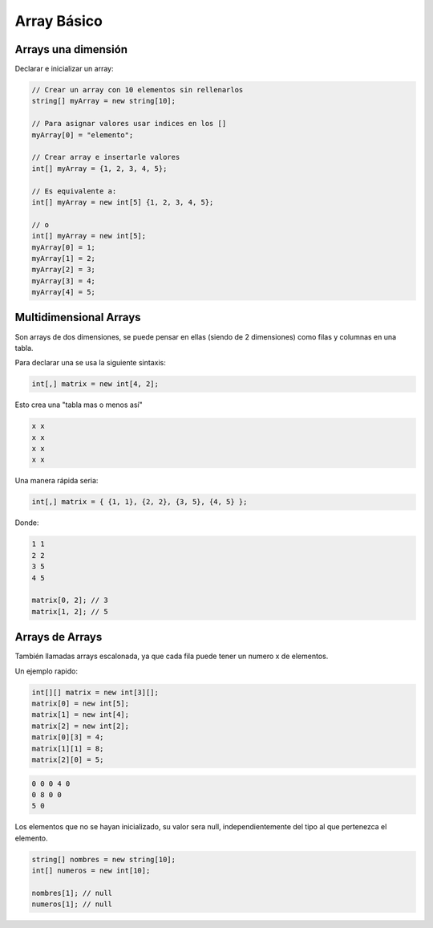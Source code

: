 .. _reference-programacion-csharp-array_basico:

############
Array Básico
############

Arrays una dimensión
********************

Declarar e inicializar un array:

.. code-block:: c#

    // Crear un array con 10 elementos sin rellenarlos
    string[] myArray = new string[10];

    // Para asignar valores usar indices en los []
    myArray[0] = "elemento";

    // Crear array e insertarle valores
    int[] myArray = {1, 2, 3, 4, 5};

    // Es equivalente a:
    int[] myArray = new int[5] {1, 2, 3, 4, 5};

    // o
    int[] myArray = new int[5];
    myArray[0] = 1;
    myArray[1] = 2;
    myArray[2] = 3;
    myArray[3] = 4;
    myArray[4] = 5;

Multidimensional Arrays
***********************

Son arrays de dos dimensiones, se puede pensar en ellas (siendo de 2 dimensiones)
como filas y columnas en una tabla.

Para declarar una se usa la siguiente sintaxis:

.. code-block:: c#

    int[,] matrix = new int[4, 2];

Esto crea una "tabla mas o menos así"

.. code-block:: none

    x x
    x x
    x x
    x x

Una manera rápida seria:

.. code-block:: c#

    int[,] matrix = { {1, 1}, {2, 2}, {3, 5}, {4, 5} };

Donde:

.. code-block:: none

    1 1
    2 2
    3 5
    4 5

    matrix[0, 2]; // 3
    matrix[1, 2]; // 5

Arrays de Arrays
****************

También llamadas arrays escalonada, ya que cada fila puede tener un numero x de elementos.

Un ejemplo rapido:

.. code-block:: c#

    int[][] matrix = new int[3][];
    matrix[0] = new int[5];
    matrix[1] = new int[4];
    matrix[2] = new int[2];
    matrix[0][3] = 4;
    matrix[1][1] = 8;
    matrix[2][0] = 5;

.. code-block:: none

    0 0 0 4 0
    0 8 0 0
    5 0

Los elementos que no se hayan inicializado, su valor sera null, independientemente
del tipo al que pertenezca el elemento.

.. code-block:: c#

    string[] nombres = new string[10];
    int[] numeros = new int[10];

    nombres[1]; // null
    numeros[1]; // null
